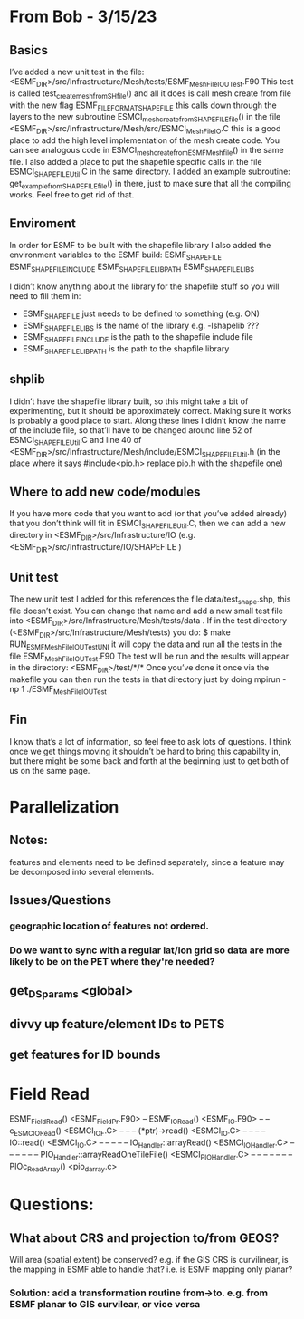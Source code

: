 #+TODO: TODO IN-PROGRESS ISSUES BETA WAITING DONE

* From Bob - 3/15/23
** Basics
I’ve added a new unit test in the file: 
   <ESMF_DIR>/src/Infrastructure/Mesh/tests/ESMF_MeshFileIOUTest.F90  
This test is called test_create_mesh_from_SH_file() and all it does is call mesh create from file 
with the new flag ESMF_FILEFORMAT_SHAPEFILE this calls down through the layers to the new 
subroutine ESMCI_mesh_create_from_SHAPEFILE_file() in the file 
   <ESMF_DIR>/src/Infrastructure/Mesh/src/ESMCI_Mesh_FileIO.C 
this is a good place to add the high level implementation of the mesh create code. You can see 
analogous code in 
   ESMCI_mesh_create_from_ESMFMesh_file() 
in the same file. I also added a place to put the shapefile specific calls in the file 
   ESMCI_SHAPEFILE_Util.C 
in the same directory. I added an example subroutine: 
   get_example_from_SHAPEFILE_file() 
in there, just to make sure that all the compiling works. Feel free to get rid of that. 

** Enviroment 
  In order for ESMF to be built with the shapefile library I also added the environment variables 
to the ESMF build: 
   ESMF_SHAPEFILE
   ESMF_SHAPEFILE_INCLUDE
   ESMF_SHAPEFILE_LIBPATH
   ESMF_SHAPEFILE_LIBS

I didn’t know anything about the library for the shapefile stuff so you will need to fill them in:
   - ESMF_SHAPEFILE just needs to be defined to something (e.g. ON)
   - ESMF_SHAPEFILE_LIBS is the name of the library e.g. -lshapelib ???
   - ESMF_SHAPEFILE_INCLUDE is the path to the shapefile include file
   - ESMF_SHAPEFILE_LIBPATH is the path to the shapfile library 

** shplib
I didn’t have the shapefile library built, so this might take a bit of experimenting, but it should 
be approximately correct. Making sure it works is probably a good place to start. 
   Along these lines I didn’t know the name of the include file, so that’ll have to be changed 
around line 52 of ESMCI_SHAPEFILE_Util.C and line 40 of 
   <ESMF_DIR>/src/Infrastructure/Mesh/include/ESMCI_SHAPEFILE_Util.h 
(in the place where it says #include<pio.h> replace pio.h with the shapefile one)

** Where to add new code/modules
If you have more code that you want to add (or that you’ve added already) that you don’t think will 
fit in ESMCI_SHAPEFILE_Util.C, then we can add a new directory in 
   <ESMF_DIR>/src/Infrastructure/IO 
(e.g. <ESMF_DIR>/src/Infrastructure/IO/SHAPEFILE )

** Unit test
The new unit test I added for this references the file data/test_shape.shp, this file doesn’t exist. 
You can change that name and add a new small test file into 
   <ESMF_DIR>/src/Infrastructure/Mesh/tests/data . 
If in the test directory (<ESMF_DIR>/src/Infrastructure/Mesh/tests) you do: 
   $ make RUN_ESMF_MeshFileIOUTestUNI 
it will copy the data and run all the tests in the file ESMF_MeshFileIOUTest.F90  The test will be 
run and the results will appear in the directory: 
   <ESMF_DIR>/test/*/*  
Once you’ve done it once via the makefile you can then run the tests in that directory just by 
doing mpirun -np 1 ./ESMF_MeshFileIOUTest

** Fin
I know that’s a lot of information, so feel free to ask lots of questions. I think once we get things 
moving it shouldn’t be hard to bring this capability in, but there might be some back and forth at 
the beginning just to get both of us on the same page. 

* Parallelization
** Notes:
features and elements need to be defined separately, since a feature may be decomposed into several elements.
** Issues/Questions
*** geographic location of features not ordered.
*** Do we want to sync with a regular lat/lon grid so data are more likely to be on the PET where they're needed?
** get_DS_params <global>
** divvy up feature/element IDs to PETS
** get features for ID bounds
* Field Read
ESMF_FieldRead() <ESMF_FieldPr.F90>
-- ESMF_IORead() <ESMF_IO.F90>
-- -- c_ESMC_IORead() <ESMCI_IO_F.C>
-- -- -- (*ptr)->read() <ESMCI_IO.C>
-- -- -- -- IO::read() <ESMCI_IO.C>
-- -- -- -- -- IO_Handler::arrayRead() <ESMCI_IO_Handler.C>
-- -- -- -- -- -- PIO_Handler::arrayReadOneTileFile() <ESMCI_PIO_Handler.C>
-- -- -- -- -- -- -- PIOc_Read_Array() <pio_darray.c>
* Questions:
** What about CRS and projection to/from GEOS? 
Will area (spatial extent) be conserved? e.g. if the GIS CRS is curvilinear, is the mapping in ESMF able to handle that?
i.e. is ESMF mapping only planar?
*** Solution: add a transformation routine from->to. e.g. from ESMF planar to GIS curvilear, or vice versa
